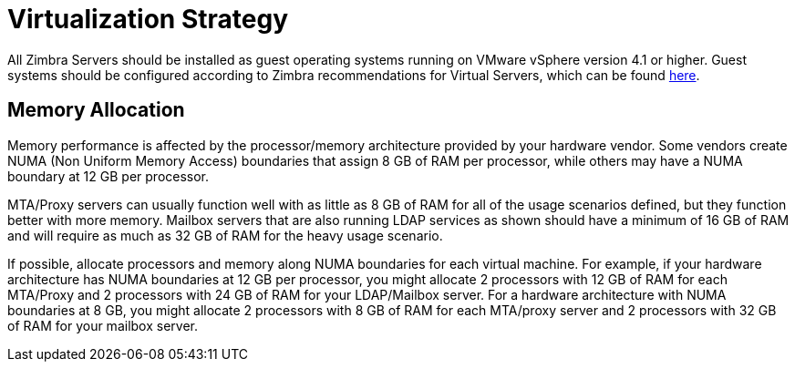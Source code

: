 = Virtualization Strategy

All Zimbra Servers should be installed as guest operating systems running on VMware vSphere version 4.1 or higher. Guest systems should be configured according to Zimbra recommendations for Virtual Servers, which can be found http://wiki.zimbra.com/wiki/Performance_Recommendations_for_Virtualizing_Zimbra_with_VMware_vSphere_4[here]. 

== Memory Allocation

Memory performance is affected by the processor/memory architecture provided by your hardware vendor. Some vendors create NUMA (Non Uniform Memory Access) boundaries that assign 8 GB of RAM per processor, while others may have a NUMA boundary at 12 GB per processor.

MTA/Proxy servers can usually function well with as little as 8 GB of RAM for all of the usage scenarios defined, but they function better with more memory. Mailbox servers that are also running LDAP services as shown should have a minimum of 16 GB of RAM and will require as much as 32 GB of RAM for the heavy usage scenario.

If possible, allocate processors and memory along NUMA boundaries for each virtual machine. For example, if your hardware architecture has NUMA boundaries at 12 GB per processor, you might allocate 2 processors with 12 GB of RAM for each MTA/Proxy and 2 processors with 24 GB of RAM for your LDAP/Mailbox server. For a hardware architecture with NUMA boundaries at 8 GB, you might allocate 2 processors with 8 GB of RAM for each MTA/proxy server and 2 processors with 32 GB of RAM for your mailbox server.
